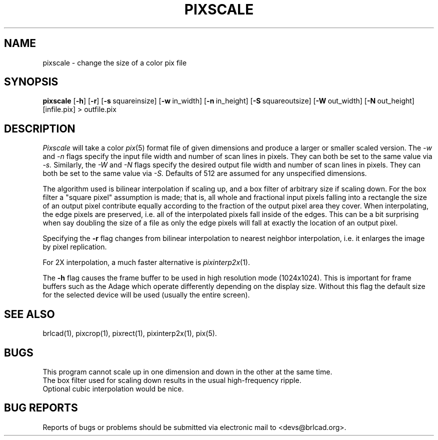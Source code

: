 .TH PIXSCALE 1 BRL-CAD
.\"                     P I X S C A L E . 1
.\" BRL-CAD
.\"
.\" Copyright (c) 2005-2010 United States Government as represented by
.\" the U.S. Army Research Laboratory.
.\"
.\" Redistribution and use in source (Docbook format) and 'compiled'
.\" forms (PDF, PostScript, HTML, RTF, etc), with or without
.\" modification, are permitted provided that the following conditions
.\" are met:
.\"
.\" 1. Redistributions of source code (Docbook format) must retain the
.\" above copyright notice, this list of conditions and the following
.\" disclaimer.
.\"
.\" 2. Redistributions in compiled form (transformed to other DTDs,
.\" converted to PDF, PostScript, HTML, RTF, and other formats) must
.\" reproduce the above copyright notice, this list of conditions and
.\" the following disclaimer in the documentation and/or other
.\" materials provided with the distribution.
.\"
.\" 3. The name of the author may not be used to endorse or promote
.\" products derived from this documentation without specific prior
.\" written permission.
.\"
.\" THIS DOCUMENTATION IS PROVIDED BY THE AUTHOR AS IS'' AND ANY
.\" EXPRESS OR IMPLIED WARRANTIES, INCLUDING, BUT NOT LIMITED TO, THE
.\" IMPLIED WARRANTIES OF MERCHANTABILITY AND FITNESS FOR A PARTICULAR
.\" PURPOSE ARE DISCLAIMED. IN NO EVENT SHALL THE AUTHOR BE LIABLE FOR
.\" ANY DIRECT, INDIRECT, INCIDENTAL, SPECIAL, EXEMPLARY, OR
.\" CONSEQUENTIAL DAMAGES (INCLUDING, BUT NOT LIMITED TO, PROCUREMENT
.\" OF SUBSTITUTE GOODS OR SERVICES; LOSS OF USE, DATA, OR PROFITS; OR
.\" BUSINESS INTERRUPTION) HOWEVER CAUSED AND ON ANY THEORY OF
.\" LIABILITY, WHETHER IN CONTRACT, STRICT LIABILITY, OR TORT
.\" (INCLUDING NEGLIGENCE OR OTHERWISE) ARISING IN ANY WAY OUT OF THE
.\" USE OF THIS DOCUMENTATION, EVEN IF ADVISED OF THE POSSIBILITY OF
.\" SUCH DAMAGE.
.\"
.\".\".\"
.SH NAME
pixscale \- change the size of a color pix file
.SH SYNOPSIS
.B pixscale
.RB [ \-h ]
.RB [ \-r ]
.RB [ \-s\  squareinsize]
.RB [ \-w\  in_width]
.RB [ \-n\  in_height]
.RB [ \-S\  squareoutsize]
.RB [ \-W\  out_width]
.RB [ \-N\  out_height]
[infile.pix] \>\ outfile.pix
.SH DESCRIPTION
.I Pixscale
will take a color
.IR pix (5)
format file of given dimensions and produce a larger or smaller
scaled version.
The
.I \-w
and
.I \-n
flags specify the input file width and number of scan lines in pixels.
They can both be set to the same value via
.I \-s.
Similarly, the
.I \-W
and
.I \-N
flags specify the desired output file width and number of scan lines in
pixels.  They can both be set to the same value via
.I \-S.
Defaults of 512 are assumed for any unspecified dimensions.
.PP
The algorithm used is bilinear interpolation if scaling up, and
a box filter of arbitrary size if scaling down.  For the box filter a
"square pixel" assumption is made; that is, all whole and fractional
input pixels falling into a rectangle the size of an output pixel contribute
equally according to the fraction of the output pixel area they cover.
When interpolating, the edge pixels are preserved, i.e. all of the
interpolated pixels fall inside of the edges.  This can be a bit surprising
when say doubling the size of a file as only the edge pixels will fall
at exactly the location of an output pixel.
.PP
Specifying the
.B \-r
flag changes from bilinear interpolation to
nearest neighbor interpolation, i.e. it enlarges the image by
pixel replication.
.PP
For 2X interpolation, a much faster alternative is
.IR pixinterp2x (1).
.PP
The
.B \-h
flag causes the frame buffer to be
used in high resolution mode (1024x1024).
This is important for frame buffers such as the Adage which operate
differently depending on the display size.  Without this flag
the default size for the selected device will be used (usually
the entire screen).
.SH "SEE ALSO"
brlcad(1), pixcrop(1), pixrect(1), pixinterp2x(1), pix(5).
.SH BUGS
This program cannot scale up in one dimension and down in the other
at the same time.
.br
The box filter used for scaling down results in the usual high-frequency
ripple.
.br
Optional cubic interpolation would be nice.
.SH "BUG REPORTS"
Reports of bugs or problems should be submitted via electronic
mail to <devs@brlcad.org>.
